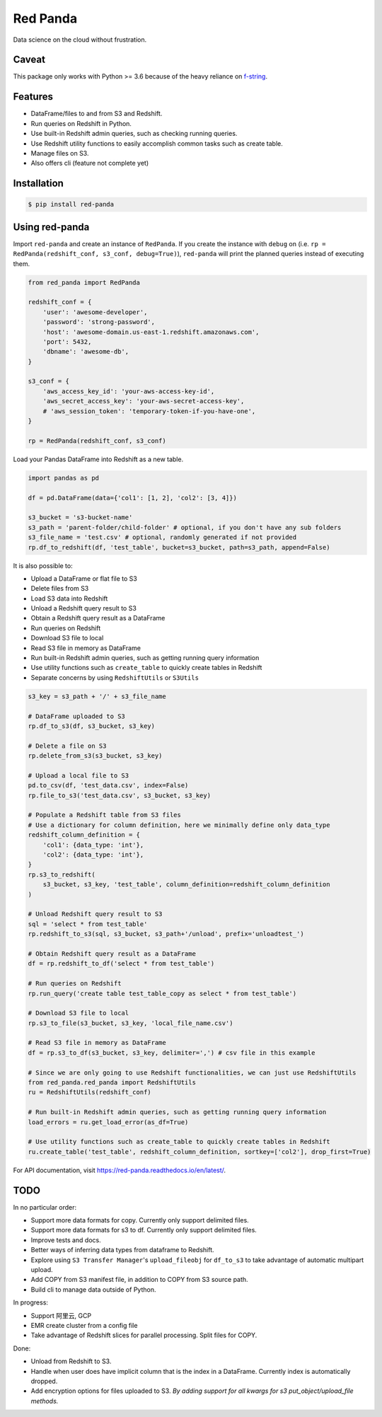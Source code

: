 Red Panda
=========

.. image:: https://https://github.com/jucyai/red-panda/tree/master/artwork/logo.jpg

Data science on the cloud without frustration.

Caveat
------

This package only works with Python >= 3.6 because of the heavy reliance on `f-string <https://www.python.org/dev/peps/pep-0498/>`_.


Features
--------

- DataFrame/files to and from S3 and Redshift.
- Run queries on Redshift in Python.
- Use built-in Redshift admin queries, such as checking running queries.
- Use Redshift utility functions to easily accomplish common tasks such as create table.
- Manage files on S3.
- Also offers cli (feature not complete yet)


Installation
------------

.. code-block:: console

    $ pip install red-panda


Using red-panda
---------------

Import ``red-panda`` and create an instance of ``RedPanda``. If you create the instance with ``debug`` on (i.e. ``rp = RedPanda(redshift_conf, s3_conf, debug=True)``), ``red-panda`` will print the planned queries instead of executing them.

.. code-block:: python

    from red_panda import RedPanda

    redshift_conf = {
        'user': 'awesome-developer',
        'password': 'strong-password',
        'host': 'awesome-domain.us-east-1.redshift.amazonaws.com',
        'port': 5432,
        'dbname': 'awesome-db',
    }

    s3_conf = {
        'aws_access_key_id': 'your-aws-access-key-id',
        'aws_secret_access_key': 'your-aws-secret-access-key',
        # 'aws_session_token': 'temporary-token-if-you-have-one',
    }

    rp = RedPanda(redshift_conf, s3_conf)


Load your Pandas DataFrame into Redshift as a new table.

.. code-block:: python

    import pandas as pd

    df = pd.DataFrame(data={'col1': [1, 2], 'col2': [3, 4]})

    s3_bucket = 's3-bucket-name'
    s3_path = 'parent-folder/child-folder' # optional, if you don't have any sub folders
    s3_file_name = 'test.csv' # optional, randomly generated if not provided
    rp.df_to_redshift(df, 'test_table', bucket=s3_bucket, path=s3_path, append=False)


It is also possible to:

- Upload a DataFrame or flat file to S3
- Delete files from S3
- Load S3 data into Redshift
- Unload a Redshift query result to S3
- Obtain a Redshift query result as a DataFrame
- Run queries on Redshift
- Download S3 file to local
- Read S3 file in memory as DataFrame
- Run built-in Redshift admin queries, such as getting running query information
- Use utility functions such as ``create_table`` to quickly create tables in Redshift
- Separate concerns by using ``RedshiftUtils`` or ``S3Utils``


.. code-block:: python

    s3_key = s3_path + '/' + s3_file_name

    # DataFrame uploaded to S3
    rp.df_to_s3(df, s3_bucket, s3_key)

    # Delete a file on S3
    rp.delete_from_s3(s3_bucket, s3_key)

    # Upload a local file to S3
    pd.to_csv(df, 'test_data.csv', index=False)
    rp.file_to_s3('test_data.csv', s3_bucket, s3_key)

    # Populate a Redshift table from S3 files
    # Use a dictionary for column definition, here we minimally define only data_type
    redshift_column_definition = {
        'col1': {data_type: 'int'},
        'col2': {data_type: 'int'},
    }
    rp.s3_to_redshift(
        s3_bucket, s3_key, 'test_table', column_definition=redshift_column_definition
    )

    # Unload Redshift query result to S3
    sql = 'select * from test_table'
    rp.redshift_to_s3(sql, s3_bucket, s3_path+'/unload', prefix='unloadtest_')

    # Obtain Redshift query result as a DataFrame
    df = rp.redshift_to_df('select * from test_table')

    # Run queries on Redshift
    rp.run_query('create table test_table_copy as select * from test_table')

    # Download S3 file to local
    rp.s3_to_file(s3_bucket, s3_key, 'local_file_name.csv')

    # Read S3 file in memory as DataFrame
    df = rp.s3_to_df(s3_bucket, s3_key, delimiter=',') # csv file in this example

    # Since we are only going to use Redshift functionalities, we can just use RedshiftUtils
    from red_panda.red_panda import RedshiftUtils
    ru = RedshiftUtils(redshift_conf)

    # Run built-in Redshift admin queries, such as getting running query information
    load_errors = ru.get_load_error(as_df=True)

    # Use utility functions such as create_table to quickly create tables in Redshift
    ru.create_table('test_table', redshift_column_definition, sortkey=['col2'], drop_first=True)


For API documentation, visit https://red-panda.readthedocs.io/en/latest/.


TODO
----

In no particular order:

- Support more data formats for copy. Currently only support delimited files.
- Support more data formats for s3 to df. Currently only support delimited files.
- Improve tests and docs.
- Better ways of inferring data types from dataframe to Redshift.
- Explore using ``S3 Transfer Manager``'s ``upload_fileobj`` for ``df_to_s3`` to take advantage of automatic multipart upload.
- Add COPY from S3 manifest file, in addition to COPY from S3 source path.
- Build cli to manage data outside of Python.

In progress:

- Support 阿里云, GCP
- EMR create cluster from a config file
- Take advantage of Redshift slices for parallel processing. Split files for COPY.

Done:

- Unload from Redshift to S3.
- Handle when user does have implicit column that is the index in a DataFrame. Currently index is automatically dropped.
- Add encryption options for files uploaded to S3. *By adding support for all kwargs for s3 put_object/upload_file methods.*
